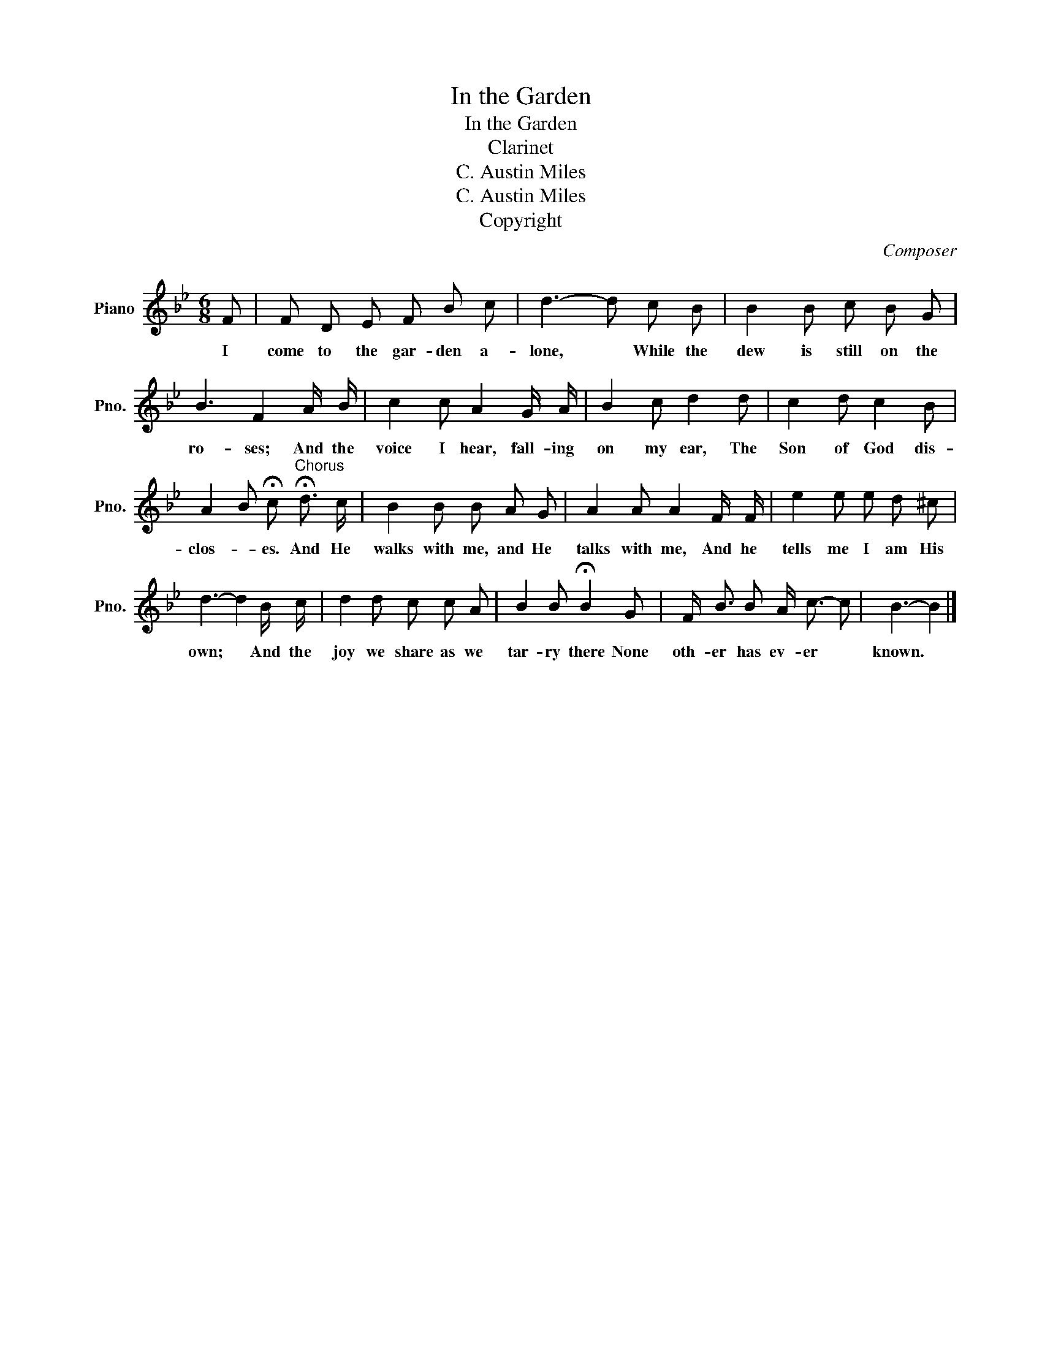 X:1
T:In the Garden
T:In the Garden
T:Clarinet
T:C. Austin Miles
T:C. Austin Miles
T:Copyright
C:Composer
Z:Lyricist
Z:Copyright
L:1/8
M:6/8
K:Bb
V:1 treble nm="Piano" snm="Pno."
V:1
 F | F D E F B c | d3- d c B | B2 B c B G | B3 F2 A/ B/ | c2 c A2 G/ A/ | B2 c d2 d | c2 d c2 B | %8
w: I|come to the gar- den a-|lone, * While the|dew is still on the|ro- ses; And the|voice I hear, fall- ing|on my ear, The|Son of God dis-|
 A2 B !fermata!c"^Chorus" !fermata!d3/2 c/ | B2 B B A G | A2 A A2 F/ F/ | e2 e e d ^c | %12
w: clos- * es. And He|walks with me, and He|talks with me, And he|tells me I am His|
 d3- d2 B/ c/ | d2 d c c A | B2 B !fermata!B2 G | F/ B3/2 B A/ c3/2- c | B3- B2 |] %17
w: own; * And the|joy we share as we|tar- ry there None|oth- er has ev- er *|known. *|

